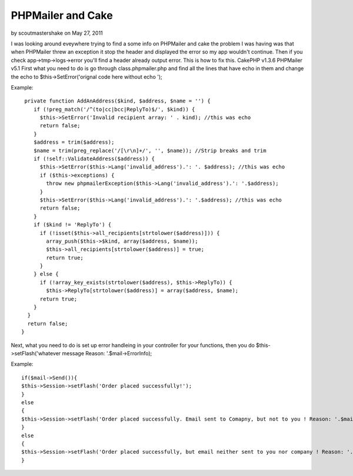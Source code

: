 PHPMailer and Cake
==================

by scoutmastershake on May 27, 2011

I was looking around eveywhere trying to find a some info on PHPMailer
and cake the problem I was having was that when PHPMailer threw an
exception it stop the header and displayed the error so my app
wouldn't continue. Then if you check app->tmp->logs->error you'll find
a header already output error. This is how to fix this. CakePHP v1.3.6
PHPMailer v5.1
First what you need to do is go through class.phpmailer.php and find
all the lines that have echo in them and change the echo to
$this->SetError('orignal code here without echo ');

Example:

::

    
     private function AddAnAddress($kind, $address, $name = '') {
        if (!preg_match('/^(to|cc|bcc|ReplyTo)$/', $kind)) {
          $this->SetError('Invalid recipient array: ' . kind); //this was echo
          return false;
        }
        $address = trim($address);
        $name = trim(preg_replace('/[\r\n]+/', '', $name)); //Strip breaks and trim
        if (!self::ValidateAddress($address)) {
          $this->SetError($this->Lang('invalid_address').': '. $address); //this was echo
          if ($this->exceptions) {
            throw new phpmailerException($this->Lang('invalid_address').': '.$address);
          }
          $this->SetError($this->Lang('invalid_address').': '.$address); //this was echo
          return false;
        }
        if ($kind != 'ReplyTo') {
          if (!isset($this->all_recipients[strtolower($address)])) {
            array_push($this->$kind, array($address, $name));
            $this->all_recipients[strtolower($address)] = true;
            return true;
          }
        } else {
          if (!array_key_exists(strtolower($address), $this->ReplyTo)) {
            $this->ReplyTo[strtolower($address)] = array($address, $name);
          return true;
        }
      }
      return false;
    }

Next, what you need to do is set up error handleing in your controller
for your functions, then you do $this->setFlash('whatever message
Reason: '.$mail->ErrorInfo);

Example:

::

    
    if($mail->Send()){
    $this->Session->setFlash('Order placed successfully!');	
    }
    else 
    {
    $this->Session->setFlash('Order placed successfully. Email sent to Comapny, but not to you ! Reason: '.$mail->ErrorInfo);
    }
    else 
    {
    $this->Session->setFlash('Order placed successfully, but email neither sent to you nor company ! Reason: '.$mail->ErrorInfo);				
    }


.. meta::
    :title: PHPMailer and Cake
    :description: CakePHP Article related to Email PHPMailer,CakePHP,phpmailer,cakephp 1.3,Tutorials
    :keywords: Email PHPMailer,CakePHP,phpmailer,cakephp 1.3,Tutorials
    :copyright: Copyright 2011 scoutmastershake
    :category: tutorials

